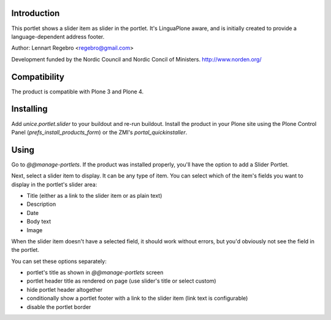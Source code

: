 .. image:: https://secure.travis-ci.org/unice/unice.portlet.slider.png
   :target: https://travis-ci.org/unice/unice.portlet.slider

Introduction
============

This portlet shows a slider item as slider in the portlet.
It's LinguaPlone aware, and is initially created to provide a
language-dependent address footer.

Author: Lennart Regebro <regebro@gmail.com>

Development funded by the Nordic Council and Nordic Concil of Ministers.
http://www.norden.org/


Compatibility
=============

The product is compatible with Plone 3 and Plone 4.


Installing
==========

Add `unice.portlet.slider` to your buildout and re-run buildout.
Install the product in your Plone site using the Plone Control Panel
(`prefs_install_products_form`) or the ZMI's `portal_quickinstaller`.


Using
=====

Go to `@@manage-portlets`. If the product was installed properly, you'll have
the option to add a Slider Portlet.

Next, select a slider item to display. It can be any type of item. You can
select which of the item's fields you want to display in the portlet's slider
area:

* Title (either as a link to the slider item or as plain text)
* Description
* Date
* Body text
* Image

When the slider item doesn't have a selected field, it should work without
errors, but you'd obviously not see the field in the portlet.

You can set these options separately:

* portlet's title as shown in `@@manage-portlets` screen
* portlet header title as rendered on page
  (use slider's title or select custom)
* hide portlet header altogether
* conditionally show a portlet footer with a link to the slider item
  (link text is configurable)
* disable the portlet border

